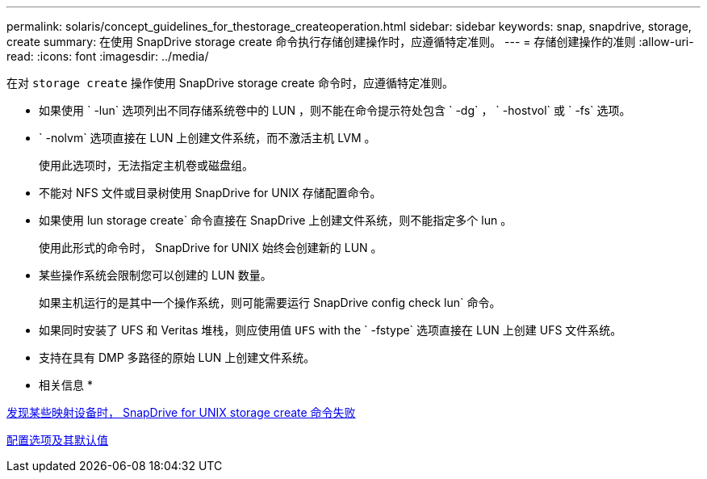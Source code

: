 ---
permalink: solaris/concept_guidelines_for_thestorage_createoperation.html 
sidebar: sidebar 
keywords: snap, snapdrive, storage, create 
summary: 在使用 SnapDrive storage create 命令执行存储创建操作时，应遵循特定准则。 
---
= 存储创建操作的准则
:allow-uri-read: 
:icons: font
:imagesdir: ../media/


[role="lead"]
在对 `storage create` 操作使用 SnapDrive storage create 命令时，应遵循特定准则。

* 如果使用 ` -lun` 选项列出不同存储系统卷中的 LUN ，则不能在命令提示符处包含 ` -dg` ， ` -hostvol` 或 ` -fs` 选项。
* ` -nolvm` 选项直接在 LUN 上创建文件系统，而不激活主机 LVM 。
+
使用此选项时，无法指定主机卷或磁盘组。

* 不能对 NFS 文件或目录树使用 SnapDrive for UNIX 存储配置命令。
* 如果使用 lun storage create` 命令直接在 SnapDrive 上创建文件系统，则不能指定多个 lun 。
+
使用此形式的命令时， SnapDrive for UNIX 始终会创建新的 LUN 。

* 某些操作系统会限制您可以创建的 LUN 数量。
+
如果主机运行的是其中一个操作系统，则可能需要运行 SnapDrive config check lun` 命令。

* 如果同时安装了 UFS 和 Veritas 堆栈，则应使用值 `UFS` with the ` -fstype` 选项直接在 LUN 上创建 UFS 文件系统。
* 支持在具有 DMP 多路径的原始 LUN 上创建文件系统。


* 相关信息 *

xref:concept_snapdrive_create_comand_fails_while_discovering_mapped_devices.adoc[发现某些映射设备时， SnapDrive for UNIX storage create 命令失败]

xref:concept_configuration_options_and_their_default_values.adoc[配置选项及其默认值]
